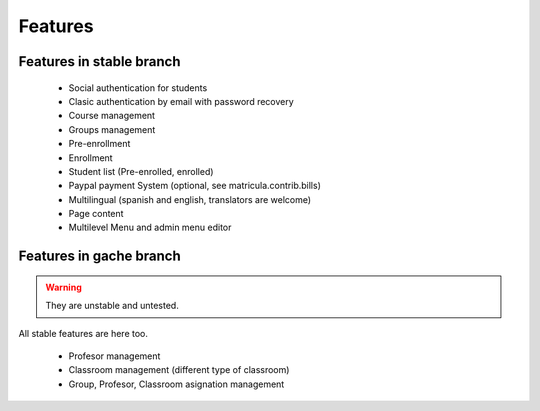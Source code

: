 Features
=========

Features in stable branch
---------------------------

    * Social authentication for students
    * Clasic authentication by email with password recovery
    * Course management
    * Groups management
    * Pre-enrollment
    * Enrollment
    * Student list (Pre-enrolled, enrolled)
    * Paypal payment System (optional, see matricula.contrib.bills)
    * Multilingual (spanish and english, translators are welcome)
    * Page content
    * Multilevel Menu and admin menu editor

Features in gache branch
--------------------------

.. warning:: They are unstable and untested.

All stable features are here too.

    * Profesor management
    * Classroom management (different type of classroom)
    * Group, Profesor, Classroom asignation management


